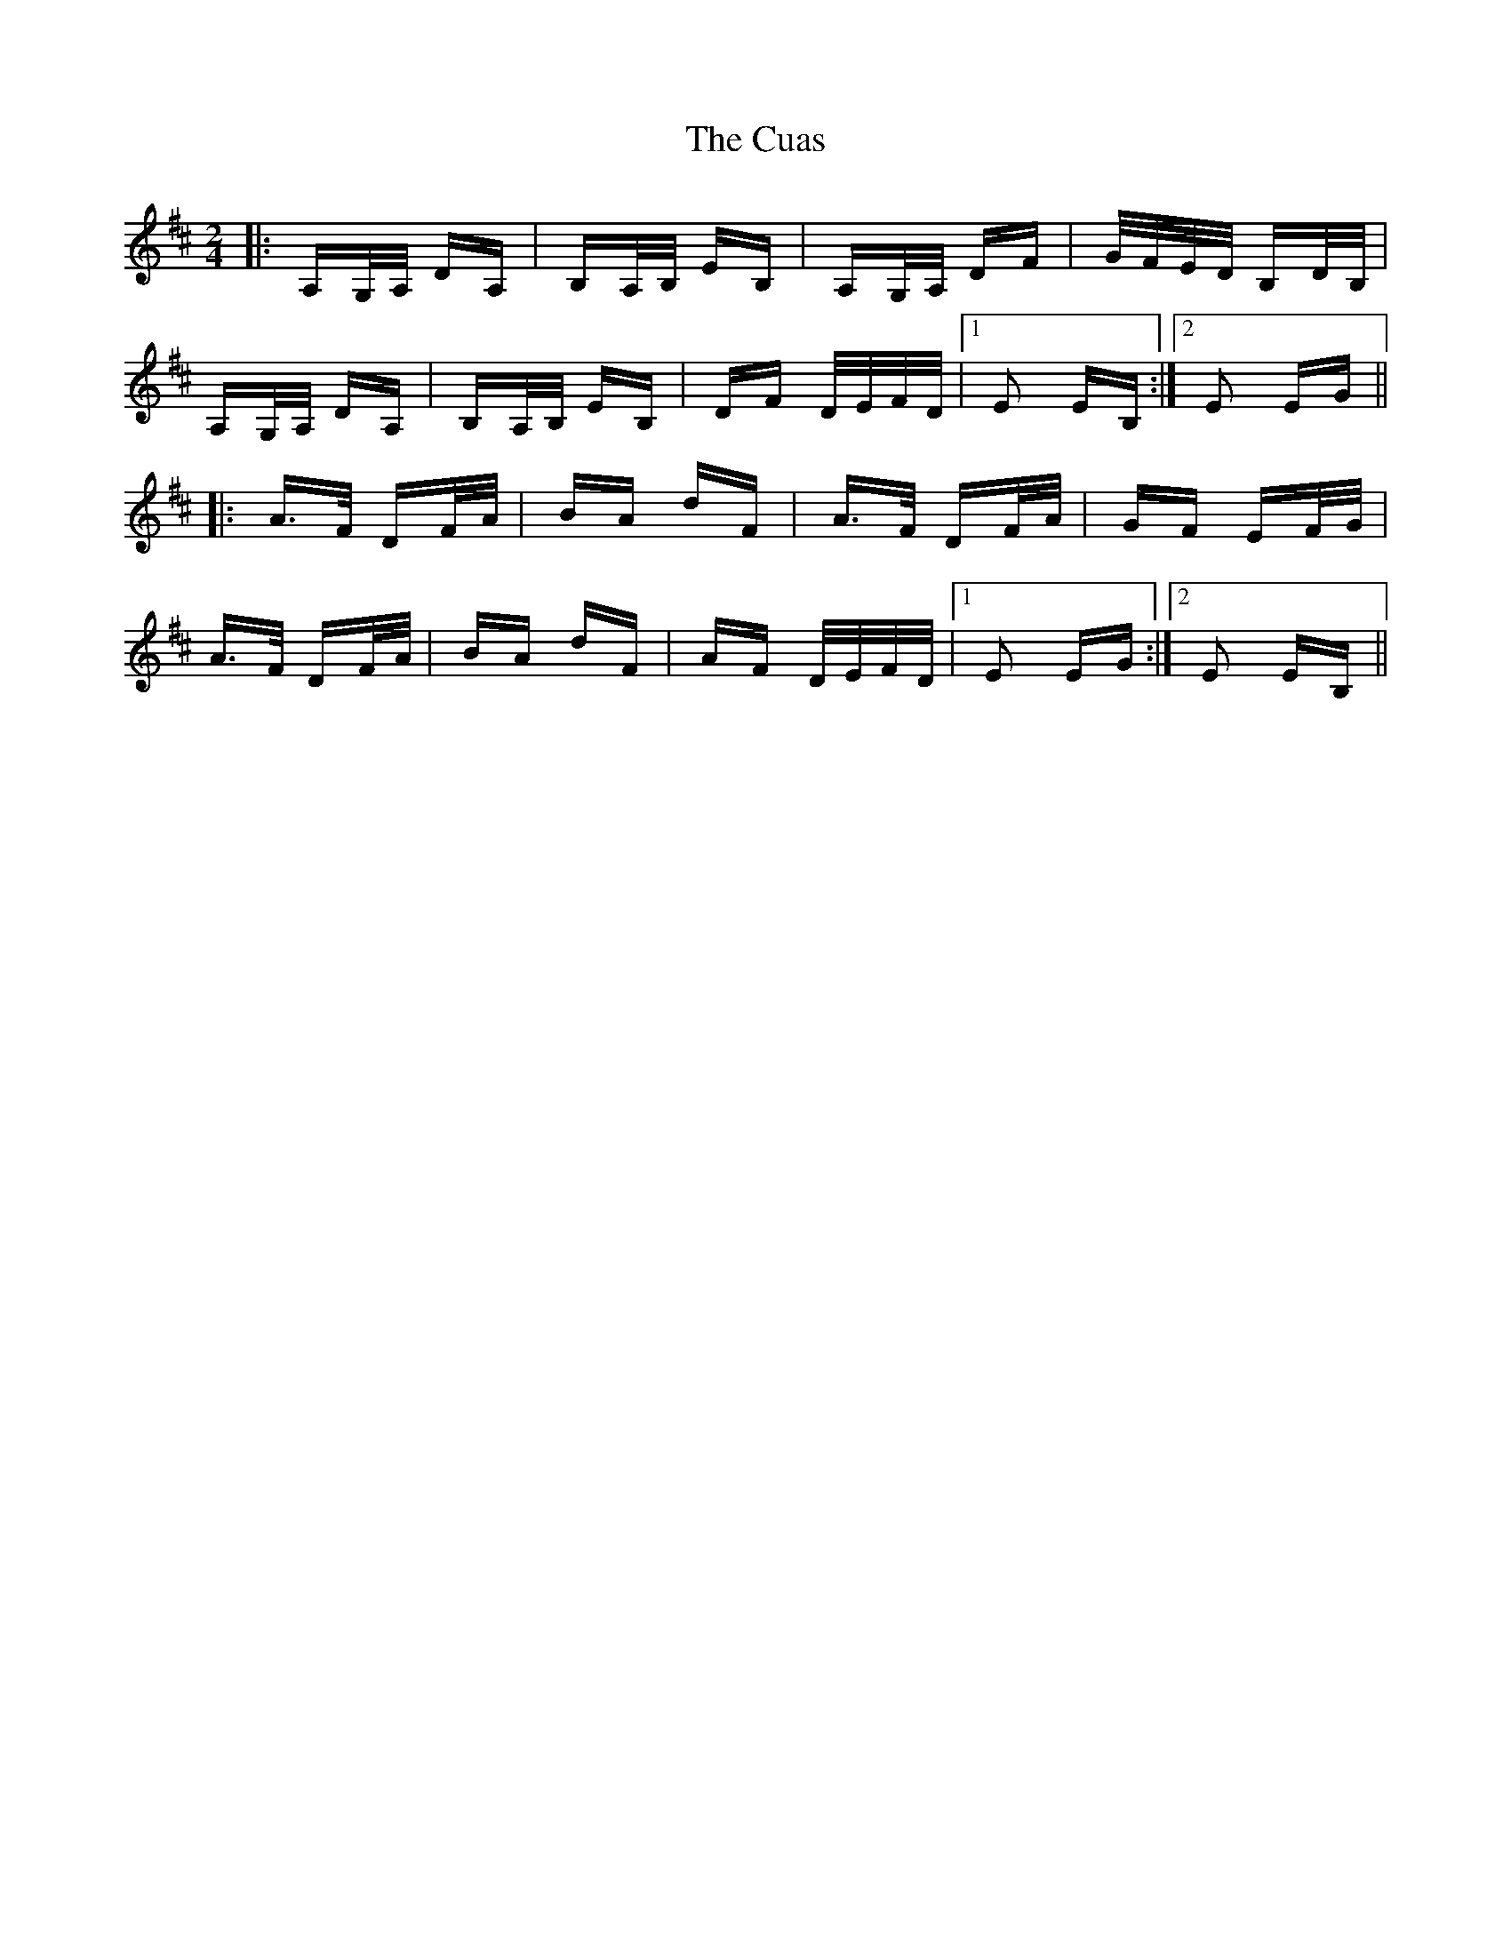X: 8748
T: Cuas, The
R: polka
M: 2/4
K: Dmajor
|:A,G,/A,/ DA,|B,A,/B,/ EB,|A,G,/A,/ DF|G/F/E/D/ B,D/B,/|
A,G,/A,/ DA,|B,A,/B,/ EB,|DF D/E/F/D/|1 E2 EB,:|2 E2 EG||
|:A>F DF/A/|BA dF|A>F DF/A/|GF EF/G/|
A>F DF/A/|BA dF|AF D/E/F/D/|1 E2 EG:|2 E2 EB,||

